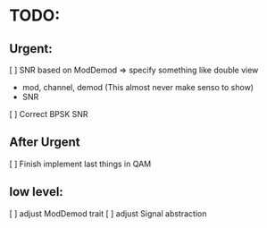 * TODO:

** Urgent:
[ ] SNR based on ModDemod
    => specify something like double view
    + mod, channel, demod (This almost never make senso to show)
    + SNR
[ ] Correct BPSK SNR

** After Urgent

[ ] Finish implement last things in QAM

** low level:
[ ] adjust ModDemod trait
[ ] adjust Signal abstraction
